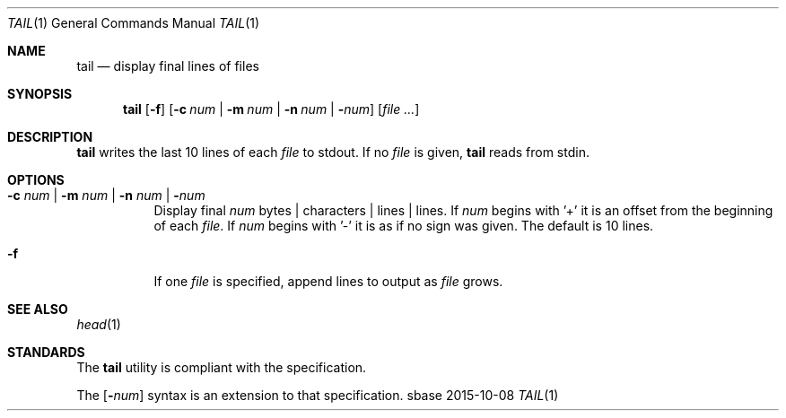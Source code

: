 .Dd 2015-10-08
.Dt TAIL 1
.Os sbase
.Sh NAME
.Nm tail
.Nd display final lines of files
.Sh SYNOPSIS
.Nm
.Op Fl f
.Op Fl c Ar num | Fl m Ar num | Fl n Ar num | Fl Ns Ar num
.Op Ar file ...
.Sh DESCRIPTION
.Nm
writes the last 10 lines of each
.Ar file
to stdout.
If no
.Ar file
is given,
.Nm
reads from stdin.
.Sh OPTIONS
.Bl -tag -width Ds
.It Fl c Ar num | Fl m Ar num | Fl n Ar num | Fl Ns Ar num
Display final
.Ar num
bytes | characters | lines | lines.
If
.Ar num
begins with '+'
it is an offset from the beginning of each
.Ar file .
If
.Ar num
begins with '-' it is as if no sign was given.
The default is 10 lines.
.It Fl f
If one
.Ar file
is specified, append lines to output as
.Ar file
grows.
.El
.Sh SEE ALSO
.Xr head 1
.Sh STANDARDS
The
.Nm
utility is compliant with the
.St -p1003.1-2013
specification.
.Pp
The
.Op Fl Ns Ar num
syntax is an extension to that specification.
